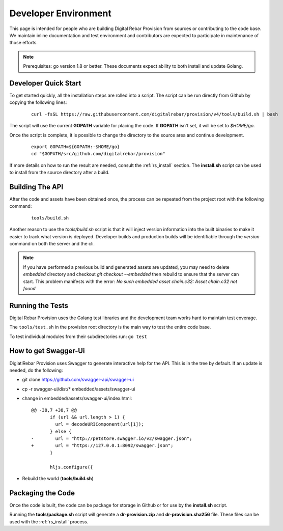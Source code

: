 .. Copyright (c) 2017 RackN Inc.
.. Licensed under the Apache License, Version 2.0 (the "License");
.. Digital Rebar Provision documentation under Digital Rebar master license
.. index::
  pair: Digital Rebar Provision; Developer Environment

.. _rs_dev_environment:

Developer Environment
~~~~~~~~~~~~~~~~~~~~~

This page is intended for people who are building Digital Rebar Provision from sources or contributing to the code base.  We maintain inline documentation and test environment and contributors are expected to participate in maintenance of those efforts.

.. note:: Prerequisites: go version 1.8 or better.  These documents expect ability to both install and update Golang.

.. _re_dev_quick:

Developer Quick Start
---------------------

To get started quickly, all the installation steps are rolled into a script.  The script can be run directly from Github by copying the following lines:

  ::

    curl -fsSL https://raw.githubusercontent.com/digitalrebar/provision/v4/tools/build.sh | bash

The script will use the current **GOPATH** variable for placing the code.  If **GOPATH** isn't set,
it will be set to *$HOME/go*.

Once the script is complete, it is possible to change the directory to the source area and continue development.

  ::

    export GOPATH=${GOPATH:-$HOME/go}
    cd "$GOPATH/src/github.com/digitalrebar/provision"


If more details on how to run the result are needed, consult the :ref:`rs_install` section.  The **install.sh** script
can be used to install from the source directory after a build.

.. _rs_dev_build:

Building The API
----------------

After the code and assets have been obtained once, the process can be repeated from the project root with the following command:

  ::

    tools/build.sh


Another reason to use the *tools/build.sh* script is that it will inject version information into the built binaries to make
it easier to track what version is deployed.  Developer builds and production builds will be identifiable through the *version*
command on both the server and the cli.

.. note:: If you have performed a previous build and generated assets are updated, you may need to delete `embedded` directory and checkout `git checkout --embedded` then rebuild to ensure that the server can start.  This problem manifests with the error: `No such embedded asset chain.c32: Asset chain.c32 not found`


.. _rs_testing:

Running the Tests
-----------------

Digital Rebar Provision uses the Golang test libraries and the development team works hard to maintain test coverage.

The ``tools/test.sh`` in the provision root directory is the main way to test the entire code base.

To test individual modules from their subdirectories run: ``go test``

How to get Swagger-Ui
---------------------

DigiatlRebar Provision uses Swagger to generate interactive help for the API.  This is in the tree by default.  If an update is needed, do the following:

* git clone https://github.com/swagger-api/swagger-ui
* cp -r swagger-ui/dist/\* embedded/assets/swagger-ui
* change in embedded/assets/swagger-ui/index.html:

  ::

    @@ -38,7 +38,7 @@
           if (url && url.length > 1) {
             url = decodeURIComponent(url[1]);
           } else {
    -        url = "http://petstore.swagger.io/v2/swagger.json";
    +        url = "https://127.0.0.1:8092/swagger.json";
           }

           hljs.configure({

* Rebuild the world (**tools/build.sh**)

Packaging the Code
------------------

Once the code is built, the code can be package for storage in Github or for use by the **install.sh** script.

Running the **tools/package.sh** script will generate a **dr-provision.zip** and **dr-provision.sha256** file.  These files
can be used with the :ref:`rs_install` process.
